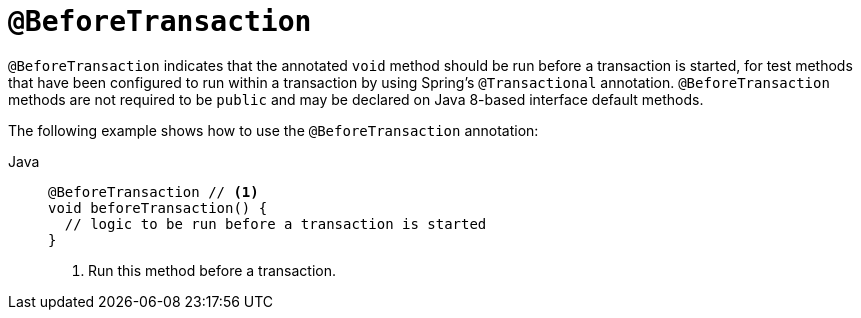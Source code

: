 [[spring-testing-annotation-beforetransaction]]
= `@BeforeTransaction`

`@BeforeTransaction` indicates that the annotated `void` method should be run before a
transaction is started, for test methods that have been configured to run within a
transaction by using Spring's `@Transactional` annotation. `@BeforeTransaction` methods
are not required to be `public` and may be declared on Java 8-based interface default
methods.

The following example shows how to use the `@BeforeTransaction` annotation:

[tabs]
======
Java::
+
[source,java,indent=0,subs="verbatim,quotes",role="primary"]
----
@BeforeTransaction // <1>
void beforeTransaction() {
  // logic to be run before a transaction is started
}
----
<1> Run this method before a transaction.
======


